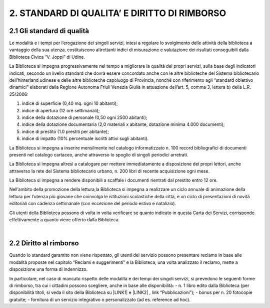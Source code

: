 
.. _h73f13a71157c803514366725637a32:

2. STANDARD DI QUALITA’ E DIRITTO DI RIMBORSO
*********************************************

.. _h556d3a6a484f63c2f7568661d6e5d3a:

2.1 Gli standard di qualità
===========================

Le modalità e i tempi per l’erogazione dei singoli servizi, intesi a regolare lo svolgimento delle attività della biblioteca a vantaggio della sua utenza, costituiscono altrettanti indici di misurazione e valutazione dei risultati conseguibili dalla Biblioteca Civica “V. Joppi” di Udine.

La Biblioteca si impegna progressivamente nel tempo a migliorare la qualità dei propri servizi, sulla base degli indicatori indicati, secondo un livello standard che dovrà essere concordato anche con le altre biblioteche del Sistema bibliotecario dell’hinterland udinese e delle altre biblioteche capoluogo di Provincia, nonché con riferimento agli “standard obiettivo dinamici” elaborati dalla Regione Autonoma Friuli Venezia Giulia in attuazione dell’art. 5, comma 3, lettera b) della L.R. 25/2006: 

#. indice di superficie (0,40 mq. ogni 10 abitanti); 

#. indice di apertura (12 ore settimanali);

#. indice della dotazione di personale (0,50 ogni 2500 abitanti); 

#. indice della dotazione documentaria (2,0 materiali x abitante, dotazione minima 4.000 documenti); 

#. indice di prestito (1.0 prestiti per abitante); 

#. indice di impatto (10% percentuale iscritti attivi sugli abitanti).

La Biblioteca si impegna a inserire mensilmente nel catalogo informatizzato n. 100 record bibliografici di documenti presenti nel catalogo cartaceo, anche attraverso lo spoglio di singoli periodici arretrati.

La Biblioteca si impegna altresì a catalogare per mettere immediatamente a disposizione dei propri lettori, anche attraverso la rete del Sistema bibliotecario urbano, n. 200 libri di recente acquisizione ogni mese.

La Biblioteca si impegna a rendere disponibili a scaffale i documenti rientrati dal prestito entro 12 ore.

Nell’ambito della promozione della lettura,la Biblioteca si impegna a realizzare un ciclo annuale di animazione della lettura per l’utenza più giovane che coinvolga le istituzioni scolastiche della città, e un ciclo di presentazioni di novità editoriali con cadenza settimanale (con eccezione del periodo estivo e natalizio).

Gli utenti della Biblioteca possono di volta in volta verificare se quanto indicato in questa Carta dei Servizi, corrisponde effettivamente a quanto viene offerto dalla Biblioteca.

|

.. _h45357157169415a5f6d5137d754f:

2.2 Diritto al rimborso
=======================

Quando lo standard garantito non viene rispettato, gli utenti del servizio possono presentare reclamo in base alle modalità proposte nel capitolo “Reclami e suggerimenti” e la Biblioteca, una volta analizzato il reclamo, mette a disposizione una forma di indennizzo.

In particolare, nel caso di mancato rispetto delle modalità e dei tempi dei singoli servizi, si prevedono le seguenti forme di rimborso, tra cui i cittadini possono scegliere, anche in base alle disponibilità:
- n. 1 libro edito dalla Biblioteca (per disponibilità titoli, si veda il sito della Biblioteca su \ |LINK1|\  e \ |LINK2|\  , link “Pubblicazioni”);
- bonus per n. 20 fotocopie gratuite;
- fornitura di un servizio integrativo o personalizzato (ad es. reference ad hoc).

.. bottom of content


.. |LINK1| raw:: html

    <a href="www.comune.udine.it">www.comune.udine.it</a>

.. |LINK2| raw:: html

    <a href="www.udinecultura.it">www.udinecultura.it</a>

